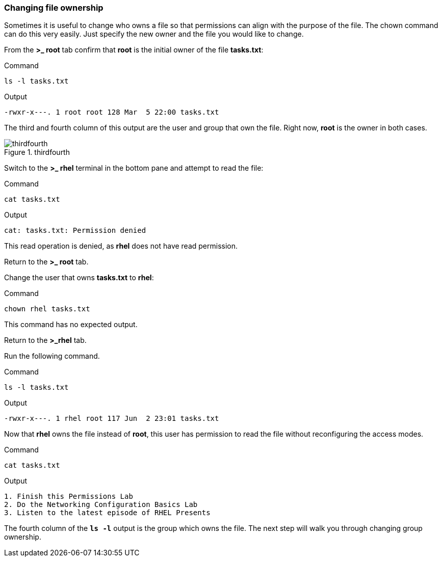 === Changing file ownership

Sometimes it is useful to change who owns a file so that permissions can align with the purpose of the file. The chown command can do this very easily. Just specify the new owner and the file you would like to change.

From the *>_ root* tab confirm that *root* is the initial owner of the file
*tasks.txt*:

.Command
[source,bash,subs="+macros,+attributes",role=execute]
----
ls -l tasks.txt
----

.Output
[source,text]
----
-rwxr-x---. 1 root root 128 Mar  5 22:00 tasks.txt
----

The third and fourth column of this output are the user and group that
own the file. Right now, *root* is the owner in both cases.

.thirdfourth
image::thirdandfourthcolumn-zt.png[thirdfourth]

Switch to the *>_ rhel* terminal in the bottom pane and attempt to read the
file:

.Command
[source,bash,subs="+macros,+attributes",role=execute]
----
cat tasks.txt
----

.Output
[source,text]
----
cat: tasks.txt: Permission denied
----

This read operation is denied, as *rhel* does not have read permission.

Return to the *>_ root* tab.

Change the user that owns *tasks.txt* to *rhel*:

.Command
[source,bash,subs="+macros,+attributes",role=execute]
----
chown rhel tasks.txt
----

This command has no expected output.

Return to the *>_rhel* tab.

Run the following command.

.Command
[source,bash,subs="+macros,+attributes",role=execute]
----
ls -l tasks.txt
----

.Output
[source,text]
----
-rwxr-x---. 1 rhel root 117 Jun  2 23:01 tasks.txt
----

Now that *rhel* owns the file instead of *root*, this user has
permission to read the file without reconfiguring the access modes.

.Command
[source,bash,subs="+macros,+attributes",role=execute]
----
cat tasks.txt
----

.Output
[source,text]
----
1. Finish this Permissions Lab
2. Do the Networking Configuration Basics Lab
3. Listen to the latest episode of RHEL Presents
----

The fourth column of the `*ls -l*` output is the group which owns the
file. The next step will walk you through changing group ownership.
